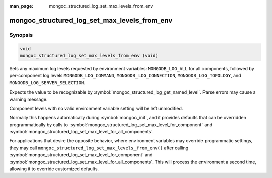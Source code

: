 :man_page: mongoc_structured_log_set_max_levels_from_env

mongoc_structured_log_set_max_levels_from_env
=============================================

Synopsis
--------

.. code-block:: c

   void
   mongoc_structured_log_set_max_levels_from_env (void)

Sets any maximum log levels requested by environment variables: ``MONGODB_LOG_ALL`` for all components, followed by per-component log levels ``MONGODB_LOG_COMMAND``, ``MONGODB_LOG_CONNECTION``, ``MONGODB_LOG_TOPOLOGY``, and ``MONGODB_LOG_SERVER_SELECTION``.

Expects the value to be recognizable by :symbol:`mongoc_structured_log_get_named_level`.
Parse errors may cause a warning message.

Component levels with no valid environment variable setting will be left unmodified.

Normally this happens automatically during :symbol:`mongoc_init`, and it provides defaults that can be overridden programmatically by calls to :symbol:`mongoc_structured_log_set_max_level_for_component` and :symbol:`mongoc_structured_log_set_max_level_for_all_components`.

For applications that desire the opposite behavior, where environment variables may override programmatic settings, they may call ``mongoc_structured_log_set_max_levels_from_env()`` after calling :symbol:`mongoc_structured_log_set_max_level_for_component` and :symbol:`mongoc_structured_log_set_max_level_for_all_components`.
This will process the environment a second time, allowing it to override customized defaults.

.. seealso::

  | :doc:`structured_log`
